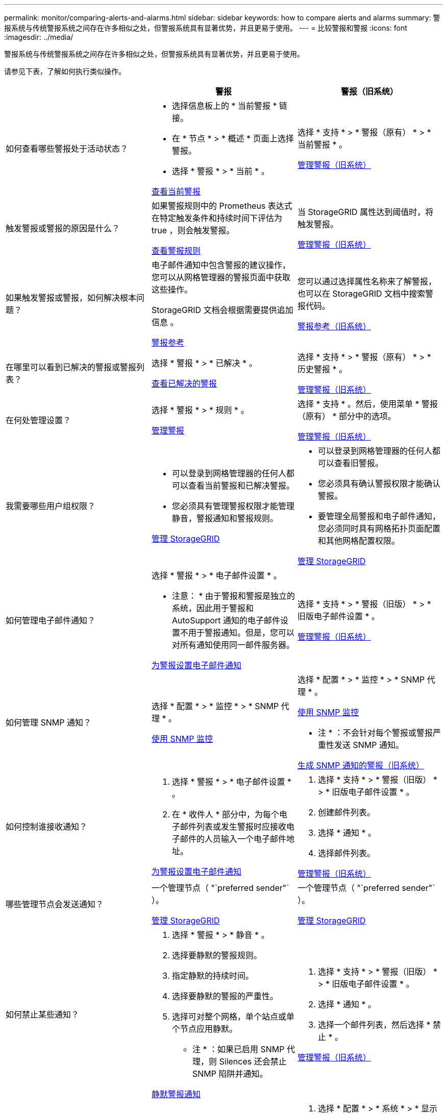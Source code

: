 ---
permalink: monitor/comparing-alerts-and-alarms.html 
sidebar: sidebar 
keywords: how to compare alerts and alarms 
summary: 警报系统与传统警报系统之间存在许多相似之处，但警报系统具有显著优势，并且更易于使用。 
---
= 比较警报和警报
:icons: font
:imagesdir: ../media/


[role="lead"]
警报系统与传统警报系统之间存在许多相似之处，但警报系统具有显著优势，并且更易于使用。

请参见下表，了解如何执行类似操作。

[cols="1a,1a,1a"]
|===
|  | 警报 | 警报（旧系统） 


 a| 
如何查看哪些警报处于活动状态？
 a| 
* 选择信息板上的 * 当前警报 * 链接。
* 在 * 节点 * > * 概述 * 页面上选择警报。
* 选择 * 警报 * > * 当前 * 。


xref:viewing-current-alerts.adoc[查看当前警报]
 a| 
选择 * 支持 * > * 警报（原有） * > * 当前警报 * 。

xref:managing-alarms.adoc[管理警报（旧系统）]



 a| 
触发警报或警报的原因是什么？
 a| 
如果警报规则中的 Prometheus 表达式在特定触发条件和持续时间下评估为 true ，则会触发警报。

xref:view-alert-rules.adoc[查看警报规则]
 a| 
当 StorageGRID 属性达到阈值时，将触发警报。

xref:managing-alarms.adoc[管理警报（旧系统）]



 a| 
如果触发警报或警报，如何解决根本问题？
 a| 
电子邮件通知中包含警报的建议操作，您可以从网格管理器的警报页面中获取这些操作。

StorageGRID 文档会根据需要提供追加信息 。

xref:alerts-reference.adoc[警报参考]
 a| 
您可以通过选择属性名称来了解警报，也可以在 StorageGRID 文档中搜索警报代码。

xref:alarms-reference.adoc[警报参考（旧系统）]



 a| 
在哪里可以看到已解决的警报或警报列表？
 a| 
选择 * 警报 * > * 已解决 * 。

xref:viewing-resolved-alerts.adoc[查看已解决的警报]
 a| 
选择 * 支持 * > * 警报（原有） * > * 历史警报 * 。

xref:managing-alarms.adoc[管理警报（旧系统）]



 a| 
在何处管理设置？
 a| 
选择 * 警报 * > * 规则 * 。

xref:managing-alerts.adoc[管理警报]
 a| 
选择 * 支持 * 。然后，使用菜单 * 警报（原有） * 部分中的选项。

xref:managing-alarms.adoc[管理警报（旧系统）]



 a| 
我需要哪些用户组权限？
 a| 
* 可以登录到网格管理器的任何人都可以查看当前警报和已解决警报。
* 您必须具有管理警报权限才能管理静音，警报通知和警报规则。


xref:../admin/index.adoc[管理 StorageGRID]
 a| 
* 可以登录到网格管理器的任何人都可以查看旧警报。
* 您必须具有确认警报权限才能确认警报。
* 要管理全局警报和电子邮件通知，您必须同时具有网格拓扑页面配置和其他网格配置权限。


xref:../admin/index.adoc[管理 StorageGRID]



 a| 
如何管理电子邮件通知？
 a| 
选择 * 警报 * > * 电子邮件设置 * 。

* 注意： * 由于警报和警报是独立的系统，因此用于警报和 AutoSupport 通知的电子邮件设置不用于警报通知。但是，您可以对所有通知使用同一邮件服务器。

xref:set-up-email-alert-notifications.adoc[为警报设置电子邮件通知]
 a| 
选择 * 支持 * > * 警报（旧版） * > * 旧版电子邮件设置 * 。

xref:managing-alarms.adoc[管理警报（旧系统）]



 a| 
如何管理 SNMP 通知？
 a| 
选择 * 配置 * > * 监控 * > * SNMP 代理 * 。

xref:using-snmp-monitoring.adoc[使用 SNMP 监控]
 a| 
选择 * 配置 * > * 监控 * > * SNMP 代理 * 。

xref:using-snmp-monitoring.adoc[使用 SNMP 监控]

* 注 * ：不会针对每个警报或警报严重性发送 SNMP 通知。

xref:alarms-that-generate-snmp-notifications.adoc[生成 SNMP 通知的警报（旧系统）]



 a| 
如何控制谁接收通知？
 a| 
. 选择 * 警报 * > * 电子邮件设置 * 。
. 在 * 收件人 * 部分中，为每个电子邮件列表或发生警报时应接收电子邮件的人员输入一个电子邮件地址。


xref:set-up-email-alert-notifications.adoc[为警报设置电子邮件通知]
 a| 
. 选择 * 支持 * > * 警报（旧版） * > * 旧版电子邮件设置 * 。
. 创建邮件列表。
. 选择 * 通知 * 。
. 选择邮件列表。


xref:managing-alarms.adoc[管理警报（旧系统）]



 a| 
哪些管理节点会发送通知？
 a| 
一个管理节点（ "`preferred sender"` ）。

xref:../admin/index.adoc[管理 StorageGRID]
 a| 
一个管理节点（ "`preferred sender"` ）。

xref:../admin/index.adoc[管理 StorageGRID]



 a| 
如何禁止某些通知？
 a| 
. 选择 * 警报 * > * 静音 * 。
. 选择要静默的警报规则。
. 指定静默的持续时间。
. 选择要静默的警报的严重性。
. 选择可对整个网格，单个站点或单个节点应用静默。


* 注 * ：如果已启用 SNMP 代理，则 Silences 还会禁止 SNMP 陷阱并通知。

xref:silencing-alert-notifications.adoc[静默警报通知]
 a| 
. 选择 * 支持 * > * 警报（旧版） * > * 旧版电子邮件设置 * 。
. 选择 * 通知 * 。
. 选择一个邮件列表，然后选择 * 禁止 * 。


xref:managing-alarms.adoc[管理警报（旧系统）]



 a| 
如何禁止所有通知？
 a| 
选择 * 警报 * > * 静音 * 。然后选择 * 所有规则 * 。

* 注 * ：如果已启用 SNMP 代理，则 Silences 还会禁止 SNMP 陷阱并通知。

xref:silencing-alert-notifications.adoc[静默警报通知]
 a| 
. 选择 * 配置 * > * 系统 * > * 显示选项 * 。
. 选中 * 通知禁止全部 * 复选框。


* 注 * ：在系统范围内禁止电子邮件通知还会禁止事件触发的 AutoSupport 电子邮件。

xref:managing-alarms.adoc[管理警报（旧系统）]



 a| 
如何自定义条件和触发器？
 a| 
. 选择 * 警报 * > * 规则 * 。
. 选择要编辑的默认规则，或者选择 * 创建自定义规则 * 。


xref:editing-alert-rules.adoc[编辑警报规则]

xref:creating-custom-alert-rules.adoc[创建自定义警报规则]
 a| 
. 选择 * 支持 * > * 警报（原有） * > * 全局警报 * 。
. 创建全局自定义警报以覆盖默认警报或监控没有默认警报的属性。


xref:managing-alarms.adoc[管理警报（旧系统）]



 a| 
如何禁用单个警报？
 a| 
. 选择 * 警报 * > * 规则 * 。
. 选择规则，然后选择 * 编辑规则 * 。
. 取消选中 * 已启用 * 复选框。


xref:disabling-alert-rules.adoc[禁用警报规则]
 a| 
. 选择 * 支持 * > * 警报（原有） * > * 全局警报 * 。
. 选择规则，然后选择编辑图标。
. 取消选中 * 已启用 * 复选框。


xref:managing-alarms.adoc[管理警报（旧系统）]

|===